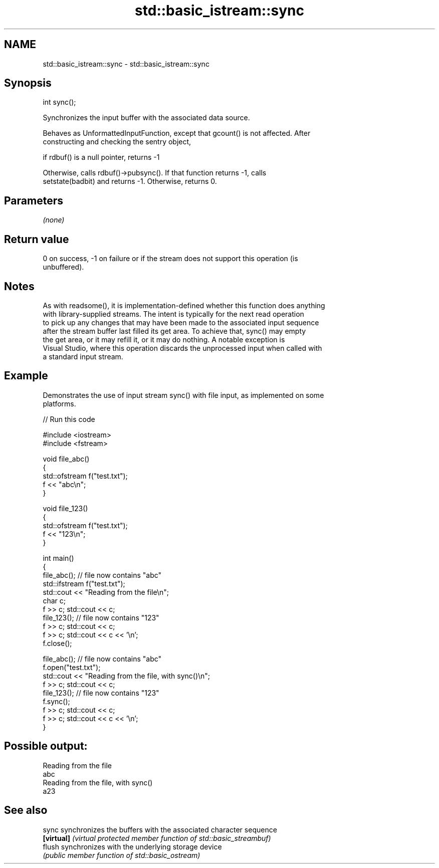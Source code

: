 .TH std::basic_istream::sync 3 "2018.03.28" "http://cppreference.com" "C++ Standard Libary"
.SH NAME
std::basic_istream::sync \- std::basic_istream::sync

.SH Synopsis
   int sync();

   Synchronizes the input buffer with the associated data source.

   Behaves as UnformattedInputFunction, except that gcount() is not affected. After
   constructing and checking the sentry object,

   if rdbuf() is a null pointer, returns -1

   Otherwise, calls rdbuf()->pubsync(). If that function returns -1, calls
   setstate(badbit) and returns -1. Otherwise, returns 0.

.SH Parameters

   \fI(none)\fP

.SH Return value

   0 on success, -1 on failure or if the stream does not support this operation (is
   unbuffered).

.SH Notes

   As with readsome(), it is implementation-defined whether this function does anything
   with library-supplied streams. The intent is typically for the next read operation
   to pick up any changes that may have been made to the associated input sequence
   after the stream buffer last filled its get area. To achieve that, sync() may empty
   the get area, or it may refill it, or it may do nothing. A notable exception is
   Visual Studio, where this operation discards the unprocessed input when called with
   a standard input stream.

.SH Example

   Demonstrates the use of input stream sync() with file input, as implemented on some
   platforms.

   
// Run this code

 #include <iostream>
 #include <fstream>
  
 void file_abc()
 {
     std::ofstream f("test.txt");
     f << "abc\\n";
 }
  
 void file_123()
 {
     std::ofstream f("test.txt");
     f << "123\\n";
 }
  
 int main()
 {
     file_abc(); // file now contains "abc"
     std::ifstream f("test.txt");
     std::cout << "Reading from the file\\n";
     char c;
     f >> c; std::cout << c;
     file_123(); // file now contains "123"
     f >> c; std::cout << c;
     f >> c; std::cout << c << '\\n';
     f.close();
  
     file_abc(); // file now contains "abc"
     f.open("test.txt");
     std::cout << "Reading from the file, with sync()\\n";
     f >> c; std::cout << c;
     file_123(); // file now contains "123"
     f.sync();
     f >> c; std::cout << c;
     f >> c; std::cout << c << '\\n';
 }

.SH Possible output:

 Reading from the file
 abc
 Reading from the file, with sync()
 a23

.SH See also

   sync      synchronizes the buffers with the associated character sequence
   \fB[virtual]\fP \fI(virtual protected member function of std::basic_streambuf)\fP 
   flush     synchronizes with the underlying storage device
             \fI(public member function of std::basic_ostream)\fP 
